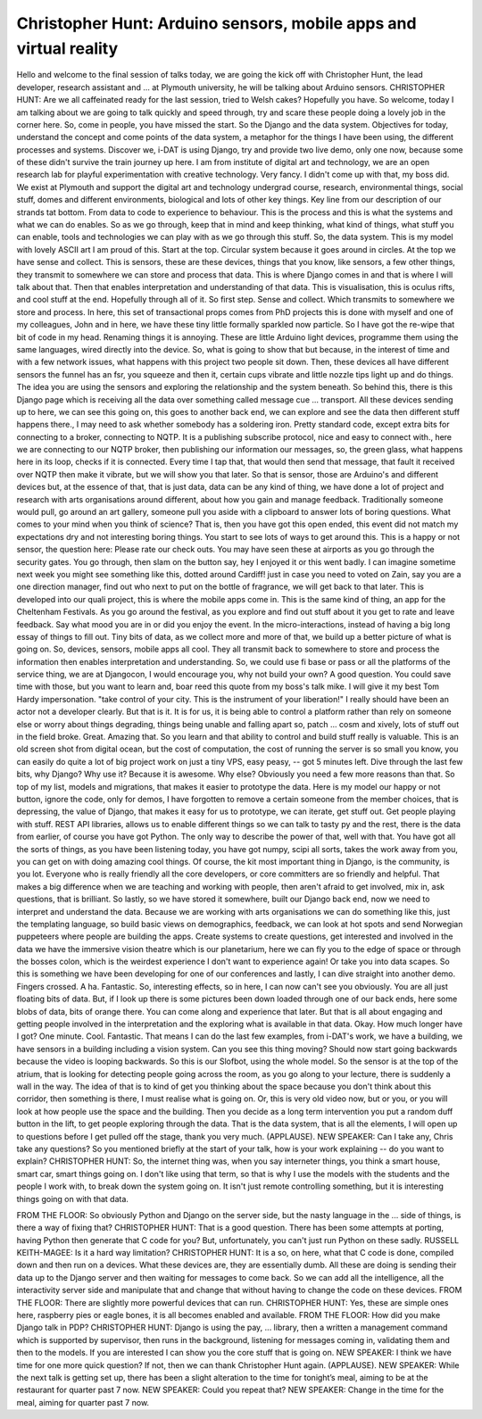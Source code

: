 ==================================================================
Christopher Hunt: Arduino sensors, mobile apps and virtual reality
==================================================================

Hello and welcome to the final session of talks today, we are going the kick off with Christopher Hunt, the lead developer, research assistant and ... at Plymouth university, he will be talking about Arduino sensors.
CHRISTOPHER HUNT:  Are we all caffeinated ready for the last session, tried to Welsh cakes?  Hopefully you have.
So welcome, today I am talking about we are going to talk quickly and speed through, try and scare these people doing a lovely job in the corner here.
So, come in people, you have missed the start.
So the Django and the data system.  Objectives for today, understand the concept and come points of the data system, a metaphor for the things I have been using, the different processes and systems.
Discover we, i-DAT is using Django, try and provide two live demo, only one now, because some of these didn't survive the train journey up here.
I am from institute of digital art and technology, we are an open research lab for playful experimentation with creative technology.  Very fancy.  I didn't come up with that, my boss did.
We exist at Plymouth and support the digital art and technology undergrad course, research, environmental things, social stuff, domes and different environments, biological and lots of other key things.
Key line from our description of our strands tat bottom.  From data to code to experience to behaviour.
This is the process and this is what the systems and what we can do enables.  So as we go through, keep that in mind and keep thinking, what kind of things, what stuff you can enable, tools and technologies we can play with as we go through this stuff.
So, the data system.  This is my model with lovely ASCII art I am proud of this.  Start at the top.  Circular system because it goes around in circles.
At the top we have sense and collect.  This is sensors, these are these devices, things that you know, like sensors, a few other things, they transmit to somewhere we can store and process that data.  This is where Django comes in and that is where I will talk about that.  Then that enables interpretation and understanding of that data.  This is visualisation, this is oculus rifts, and cool stuff at the end.
Hopefully through all of it.  So first step.  Sense and collect.  Which transmits to somewhere we store and process.
In here, this set of transactional props comes from PhD projects this is done with myself and one of my colleagues, John and in here, we have these tiny little formally sparkled now particle.  So I have got the re-wipe that bit of code in my head.  Renaming things it is annoying.
These are little Arduino light devices, programme them using the same languages, wired directly into the device.
So, what is going to show that but because, in the interest of time and with a few network issues, what happens with this project two people sit down.  Then, these devices all have different sensors the funnel has an fsr, you squeeze and then it, certain cups vibrate and little nozzle tips light up and do things.  The idea you are using the sensors and exploring the relationship and the system beneath.  So behind this, there is this Django page which is receiving all the data over something called message cue ... transport.
All these devices sending up to here, we can see this going on, this goes to another back end, we can explore and see the data then different stuff happens there., I may need to ask whether somebody has a soldering iron.
Pretty standard code, except extra bits for connecting to a broker, connecting to NQTP.  It is a publishing subscribe protocol, nice and easy to connect with., here we are connecting to our NQTP broker, then publishing our information our messages, so, the green glass, what happens here in its loop, checks if it is connected.  Every time I tap that, that would then send that message, that fault it received over NQTP then make it vibrate, but we will show you that later.
So that is sensor, those are Arduino's and different devices but, at the essence of that, that is just data, data can be any kind of thing, we have done a lot of project and research with arts organisations around different, about how you gain and manage feedback.  Traditionally someone would pull, go around an art gallery, someone pull you aside with a clipboard to answer lots of boring questions.  What comes to your mind when you think of science?
That is, then you have got this open ended, this event did not match my expectations dry and not interesting boring things.  You start to see lots of ways to get around this.  This is a happy or not sensor, the question here:  Please rate our check outs.
You may have seen these at airports as you go through the security gates.  You go through, then slam on the button say, hey I enjoyed it or this went badly.
I can imagine sometime next week you might see something like this, dotted around Cardiff! just in case you need to voted on Zain, say you are a one direction manager, find out who next to put on the bottle of fragrance, we will get back to that later.
This is developed into our quali project, this is where the mobile apps come in.  This is the same kind of thing, an app for the Cheltenham Festivals.  As you go around the festival, as you explore and find out stuff about it you get to rate and leave feedback.  Say what mood you are in or did you enjoy the event.  In the micro-interactions, instead of having a big long essay of things to fill out.  Tiny bits of data, as we collect more and more of that, we build up a better picture of what is going on.
So, devices, sensors, mobile apps all cool.  They all transmit back to somewhere to store and process the information then enables interpretation and understanding.
So, we could use fi base or pass or all the platforms of the service thing, we are at Djangocon, I would encourage you, why not build your own?  A good question.  You could save time with those, but you want to learn and, boar reed this quote from my boss's talk mike.  I will give it my best Tom Hardy impersonation.
"take control of your city.  This is the instrument of your liberation!"
I really should have been an actor not a developer clearly.
But that is it.  It is for us, it is being able to control a platform rather than rely on someone else or worry about things degrading, things being unable and falling apart so, patch ... cosm and xively, lots of stuff out in the field broke.  Great.  Amazing that.
So you learn and that ability to control and build stuff really is valuable.  This is an old screen shot from digital ocean, but the cost of computation, the cost of running the server is so small you know, you can easily do quite a lot of big project work on just a tiny VPS, easy peasy,  -- got 5 minutes left.
Dive through the last few bits, why Django?  Why use it?  Because it is awesome.  Why else?  Obviously you need a few more reasons than that.
So top of my list, models and migrations, that makes it easier to prototype the data.  Here is my model our happy or not button, ignore the code, only for demos, I have forgotten to remove a certain someone from the member choices, that is depressing, the value of Django, that makes it easy for us to prototype, we can iterate, get stuff out.  Get people playing with stuff.
REST API libraries, allows us to enable different things so we can talk to tasty py and the rest, there is the data from earlier, of course you have got Python.  The only way to describe the power of that, well with that.  You have got all the sorts of things, as you have been listening today, you have got numpy, scipi all sorts, takes the work away from you, you can get on with doing amazing cool things.  Of course, the kit most important thing in Django, is the community, is you lot.  Everyone who is really friendly all the core developers, or core committers are so friendly and helpful.  That makes a big difference when we are teaching and working with people, then aren't afraid to get involved, mix in, ask questions, that is brilliant.
So lastly, so we have stored it somewhere, built our Django back end, now we need to interpret and understand the data.  Because we are working with arts organisations we can do something like this, just the templating language, so build basic views on demographics, feedback, we can look at hot spots and send Norwegian puppeteers where people are building the apps.  Create systems to create questions, get interested and involved in the data we have the immersive vision theatre which is our planetarium, here we can fly you to the edge of space or through the bosses colon, which is the weirdest experience I don't want to experience again!
Or take you into data scapes.  So this is something we have been developing for one of our conferences and lastly, I can dive straight into another demo.
Fingers crossed.  A ha.
Fantastic.
So, interesting effects, so in here, I can now can't see you obviously.  You are all just floating bits of data.  But, if I look up there is some pictures been down loaded through one of our back ends, here some blobs of data, bits of orange there.  You can come along and experience that later.
But that is all about engaging and getting people involved in the interpretation and the exploring what is available in that data.
Okay.  How much longer have I got?
One minute.
Cool.  Fantastic.
That means I can do the last few examples, from i-DAT's work, we have a building, we have sensors in a building including a vision system.  Can you see this thing moving?  Should now start going backwards because the video is looping backwards.  So this is our Slofbot, using the whole model.  So the sensor is at the top of the atrium, that is looking for detecting people going across the room, as you go along to your lecture, there is suddenly a wall in the way.  The idea of that is to kind of get you thinking about the space because you don't think about this corridor, then something is there, I must realise what is going on.
Or, this is very old video now, but or you, or you will look at how people use the space and the building.  Then you decide as a long term intervention you put a random duff button in the lift, to get people exploring through the data.
That is the data system, that is all the elements, I will open up to questions before I get pulled off the stage, thank you very much.  (APPLAUSE).
NEW SPEAKER:  Can I take any, Chris take any questions?
So you mentioned briefly at the start of your talk, how is your work explaining  -- do you want to explain?
CHRISTOPHER HUNT:  So, the internet thing was, when you say interneter things, you think a smart house, smart car, smart things going on.  I don't like using that term, so that is why I use the models with the students and the people I work with, to break down the system going on.  It isn't just remote controlling something, but it is interesting things going on with that data.

FROM THE FLOOR:  So obviously Python and Django on the server side, but the nasty language in the ... side of things, is there a way of fixing that?
CHRISTOPHER HUNT:  That is a good question.  There has been some attempts at porting, having Python then generate that C code for you?  But, unfortunately, you can't just run Python on these sadly.
RUSSELL KEITH-MAGEE:  Is it a hard way limitation?
CHRISTOPHER HUNT:  It is a so, on here, what that C code is done, compiled down and then run on a devices.  What these devices are, they are essentially dumb.  All these are doing is sending their data up to the Django server and then waiting for messages to come back.  So we can add all the intelligence, all the interactivity server side and manipulate that and change that without having to change the code on these devices.
FROM THE FLOOR:  There are slightly more powerful devices that can run.
CHRISTOPHER HUNT:  Yes, these are simple ones here, raspberry pies or eagle bones, it is all becomes enabled and available.
FROM THE FLOOR:  How did you make Django talk in PDP?
CHRISTOPHER HUNT:  Django is using the pay, ... library, then a written a management command which is supported by supervisor, then runs in the background, listening for messages coming in, validating them and then to the models.  If you are interested I can show you the core stuff that is going on.
NEW SPEAKER:  I think we have time for one more quick question?  If not, then we can thank Christopher Hunt again.
(APPLAUSE).
NEW SPEAKER:  While the next talk is getting set up, there has been a slight alteration to the time for tonight’s meal, aiming to be at the restaurant for quarter past 7 now.
NEW SPEAKER:  Could you repeat that?
NEW SPEAKER:  Change in the time for the meal, aiming for quarter past 7 now.